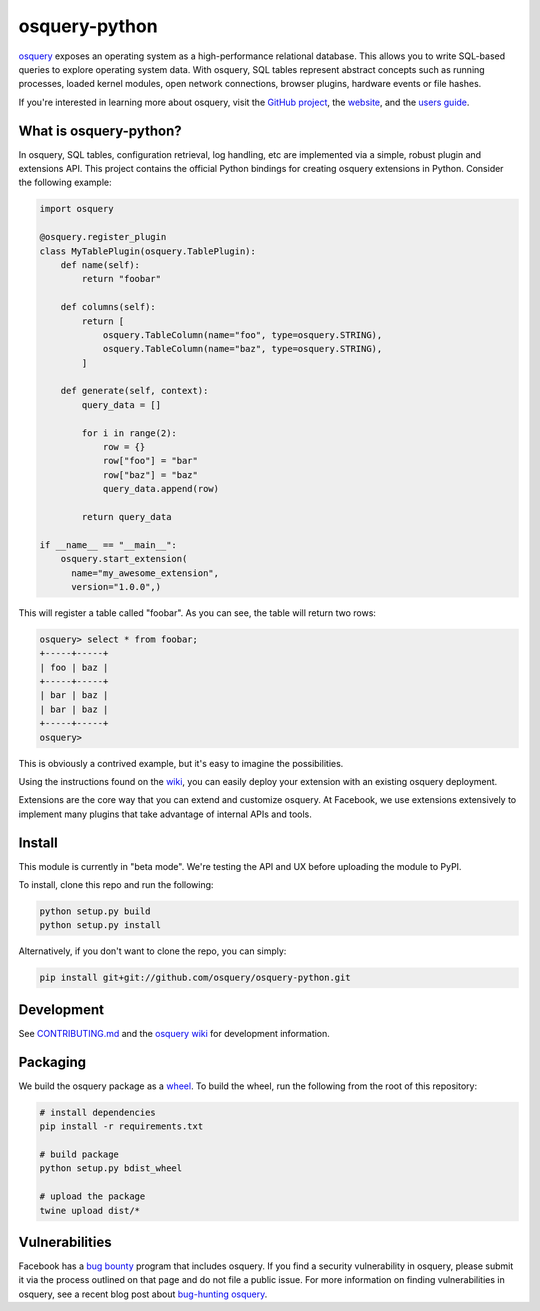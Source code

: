 osquery-python
==============

.. image:: https://i.imgur.com/9Vy2GFx.png
  :target: https://osquery.io

`osquery <https://github.com/facebook/osquery>`_ exposes an operating system as
a high-performance relational database. This allows you to write SQL-based
queries to explore operating system data. With osquery, SQL tables represent
abstract concepts such as running processes, loaded kernel modules, open
network connections, browser plugins, hardware events or file hashes.

If you're interested in learning more about osquery, visit the `GitHub project
<https://github.com/facebook/osquery>`_, the `website <https://osquery.io>`_, and
the `users guide <https://osquery.readthedocs.org/>`_.

What is osquery-python?
-----------------------

In osquery, SQL tables, configuration retrieval, log handling, etc are implemented
via a simple, robust plugin and extensions API. This project contains the official
Python bindings for creating osquery extensions in Python. Consider the following
example:

.. code-block:: python

  import osquery

  @osquery.register_plugin
  class MyTablePlugin(osquery.TablePlugin):
      def name(self):
          return "foobar"

      def columns(self):
          return [
              osquery.TableColumn(name="foo", type=osquery.STRING),
              osquery.TableColumn(name="baz", type=osquery.STRING),
          ]

      def generate(self, context):
          query_data = []

          for i in range(2):
              row = {}
              row["foo"] = "bar"
              row["baz"] = "baz"
              query_data.append(row)

          return query_data

  if __name__ == "__main__":
      osquery.start_extension(
        name="my_awesome_extension",
        version="1.0.0",)

This will register a table called "foobar". As you can see, the table will
return two rows:

.. code-block:: none

  osquery> select * from foobar;
  +-----+-----+
  | foo | baz |
  +-----+-----+
  | bar | baz |
  | bar | baz |
  +-----+-----+
  osquery>


This is obviously a contrived example, but it's easy to imagine the
possibilities.

Using the instructions found on the `wiki
<https://osquery.readthedocs.org/en/latest/development/osquery-sdk/#extensions>`_,
you can easily deploy your extension with an existing osquery deployment.

Extensions are the core way that you can extend and customize osquery. At
Facebook, we use extensions extensively to implement many plugins that take
advantage of internal APIs and tools.

Install
-------

This module is currently in "beta mode". We're testing the API and UX before
uploading the module to PyPI.

To install, clone this repo and run the following:

.. code-block:: none

  python setup.py build
  python setup.py install

Alternatively, if you don't want to clone the repo, you can simply:

.. code-block:: none

  pip install git+git://github.com/osquery/osquery-python.git

Development
-----------
See `CONTRIBUTING.md <https://github.com/osquery/osquery-python/blob/master/CONTRIBUTING.md>`_
and the `osquery wiki <https://osquery.readthedocs.org>`_ for development information.

Packaging
---------

We build the osquery package as a `wheel <https://pypi.python.org/pypi/wheel>`_.
To build the wheel, run the following from the root of this repository:

.. code-block:: bash

  # install dependencies
  pip install -r requirements.txt

  # build package
  python setup.py bdist_wheel

  # upload the package
  twine upload dist/*

Vulnerabilities
---------------

Facebook has a `bug bounty <https://www.facebook.com/whitehat/>`_ program that
includes osquery. If you find a security vulnerability in osquery, please
submit it via the process outlined on that page and do not file a public issue.
For more information on finding vulnerabilities in osquery, see a recent blog
post about `bug-hunting osquery
<https://www.facebook.com/notes/facebook-bug-bounty/bug-hunting-osquery/954850014529225>`_.
